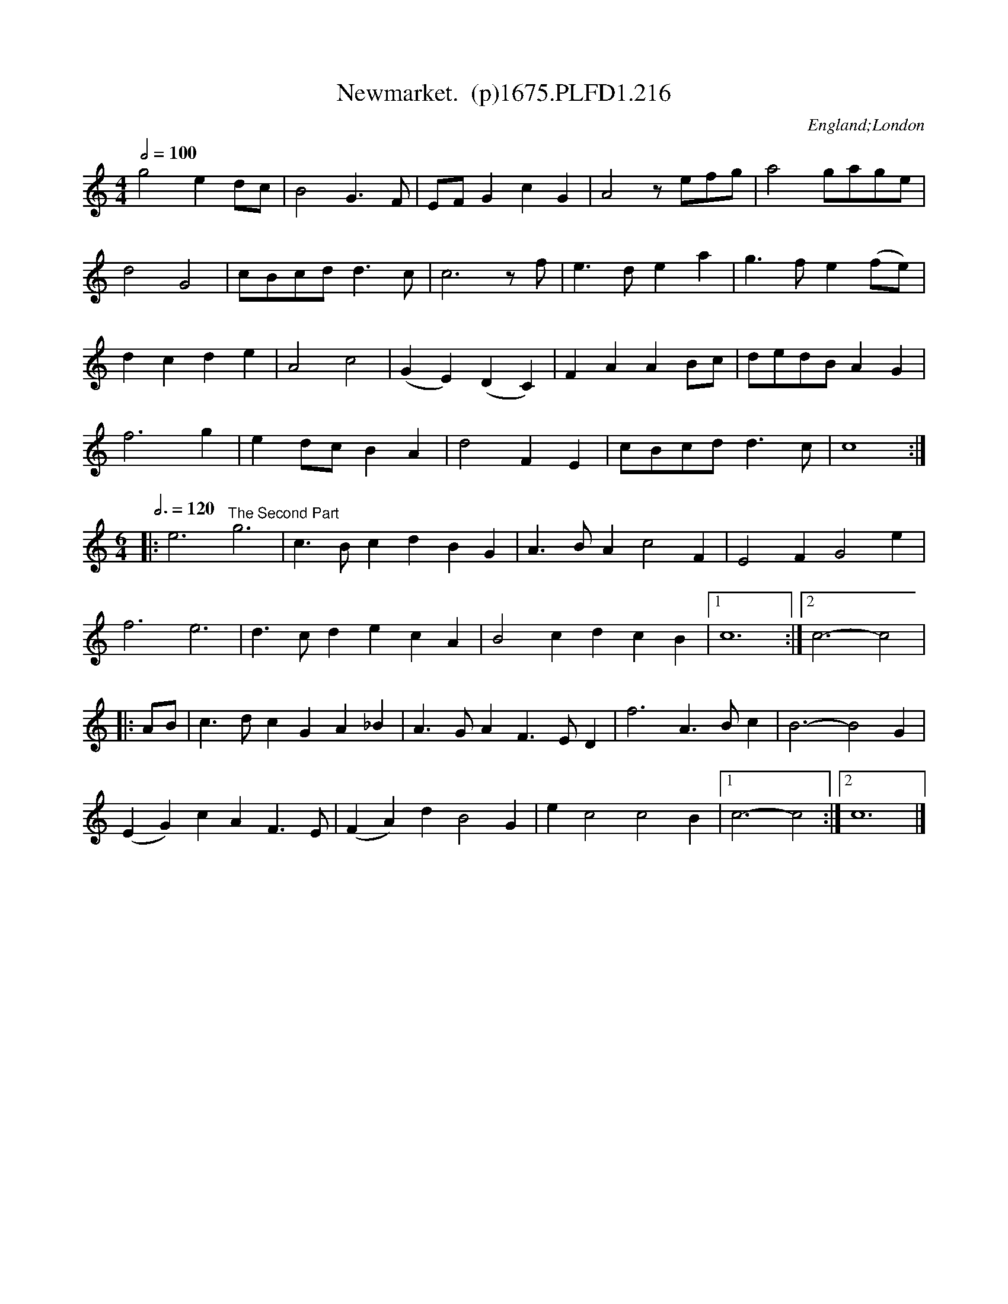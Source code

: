 X:216
T:Newmarket.  (p)1675.PLFD1.216
M:4/4
L:1/4
Q:1/2=100
S:Playford, Dancing Master,5th Ed.,1675.
O:England;London
H:1675.
Z:Chris Partington.
K:C
g2ed/c/|B2G>F|E/F/GcG|A2z/e/f/g/|a2g/a/g/e/|
d2G2|c/B/c/d/d>c|c3z/f/|e>dea|g>fe(f/e/)|
dcde|A2c2|(GE)(DC)|FAAB/c/|d/e/d/B/AG|
f3g|ed/c/BA|d2FE|c/B/c/d/d>c|c4:|
M:6/4
L:1/4
Q:3/4=120
|:e3"^The Second Part"g3|c>BcdBG|A>BAc2F|E2FG2e|
f3e3|d>cdecA|B2cdcB|1c6:|2c3-c2|
|:A/B/|c>dcGA_B|A>GAF>ED|f3A>Bc|B3-B2G|
(EG)cAF>E|(FA)dB2G|ec2c2B|1c3-c2:|2c6|]

